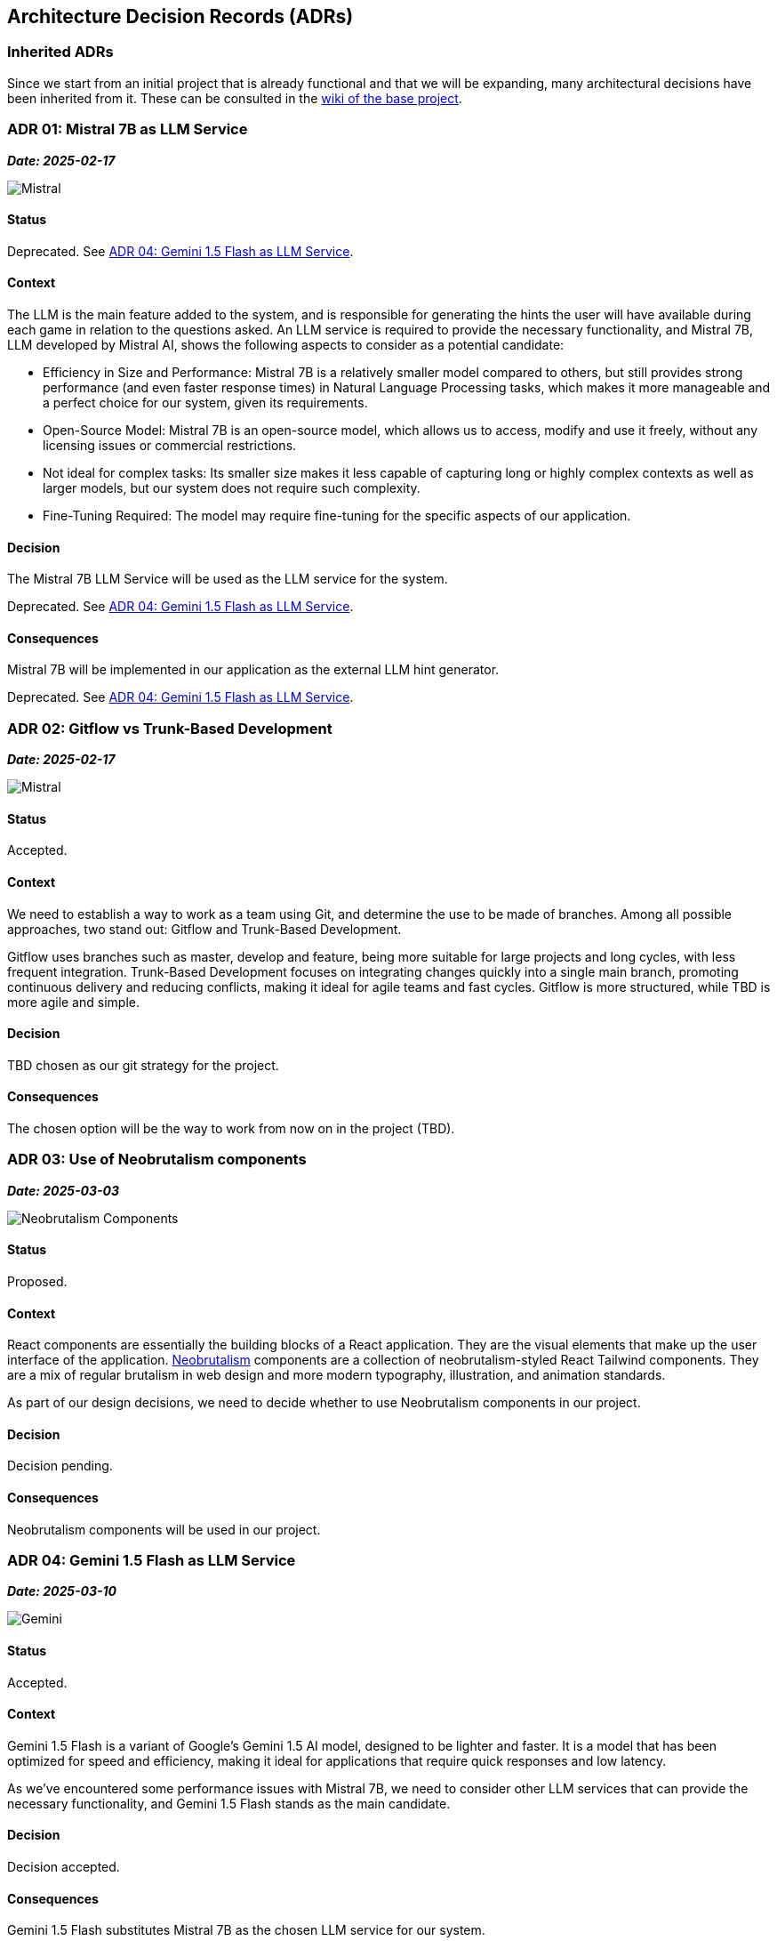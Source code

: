 ifndef::imagesdir[:imagesdir: ../images]

[[section-design-decisions]]
== Architecture Decision Records (ADRs)

=== Inherited ADRs
Since we start from an initial project that is already functional and that we will be expanding, many architectural decisions have been inherited from it. These can be consulted in the https://github.com/Arquisoft/wiq_es05b/wiki/ADRS[wiki of the base project].

[[ADR-01]]
=== ADR 01: Mistral 7B as LLM Service
*_Date: 2025-02-17_*

image::MistralAI.png["Mistral", align="center"]

==== Status
[.red]#Deprecated. See <<ADR-04>>.#

==== Context
The LLM is the main feature added to the system, and is responsible for generating the hints the user will have available during each game in relation to the questions asked. An LLM service is required to provide the necessary functionality, and Mistral 7B, LLM developed by Mistral AI, shows the following aspects to consider as a potential candidate:

* Efficiency in Size and Performance: Mistral 7B is a relatively smaller model compared to others, but still provides strong performance (and even faster response times) in Natural Language Processing tasks, which makes it more manageable and a perfect choice for our system, given its requirements.
* Open-Source Model: Mistral 7B is an open-source model, which allows us to access, modify and use it freely, without any licensing issues or commercial restrictions.
* Not ideal for complex tasks: Its smaller size makes it less capable of capturing long or highly complex contexts as well as larger models, but our system does not require such complexity.
* Fine-Tuning Required: The model may require fine-tuning for the specific aspects of our application.

==== Decision
The Mistral 7B LLM Service will be used as the LLM service for the system.

[.red]#Deprecated. See <<ADR-04>>.#

==== Consequences
Mistral 7B will be implemented in our application as the external LLM hint generator.

[.red]#Deprecated. See <<ADR-04>>.#

[[ADR-02]]
=== ADR 02: Gitflow vs Trunk-Based Development
*_Date: 2025-02-17_*

image::GITFLOWvsTBD.jpg["Mistral", align="center"]

==== Status
Accepted.

==== Context
We need to establish a way to work as a team using Git, and determine the use to be made of branches. Among all possible approaches, two stand out: Gitflow and Trunk-Based Development.

Gitflow uses branches such as master, develop and feature, being more suitable for large projects and long cycles, with less frequent integration. Trunk-Based Development focuses on integrating changes quickly into a single main branch, promoting continuous delivery and reducing conflicts, making it ideal for agile teams and fast cycles. Gitflow is more structured, while TBD is more agile and simple. 

==== Decision
TBD chosen as our git strategy for the project.

==== Consequences
The chosen option will be the way to work from now on in the project (TBD).

[[ADR-03]]
=== ADR 03: Use of Neobrutalism components
*_Date: 2025-03-03_*

image::neobrutalism.png["Neobrutalism Components", align="center"]

==== Status
Proposed.

==== Context
React components are essentially the building blocks of a React application. They are the visual elements that make up the user interface of the application. https://www.neobrutalism.dev/[Neobrutalism] components are a collection of neobrutalism-styled React Tailwind components. They are a mix of regular brutalism in web design and more modern typography, illustration, and animation standards.

As part of our design decisions, we need to decide whether to use Neobrutalism components in our project.

==== Decision
Decision pending.

==== Consequences
Neobrutalism components will be used in our project.

[[ADR-04]]
=== ADR 04: Gemini 1.5 Flash as LLM Service
*_Date: 2025-03-10_*

image::gemini.png["Gemini", align="center"]

==== Status
Accepted.

==== Context
Gemini 1.5 Flash is a variant of Google's Gemini 1.5 AI model, designed to be lighter and faster. It is a model that has been optimized for speed and efficiency, making it ideal for applications that require quick responses and low latency.

As we've encountered some performance issues with Mistral 7B, we need to consider other LLM services that can provide the necessary functionality, and Gemini 1.5 Flash stands as the main candidate.

==== Decision
Decision accepted.

==== Consequences
Gemini 1.5 Flash substitutes Mistral 7B as the chosen LLM service for our system.

[[ADR-05]]
=== ADR 05: DiceBear Avatar Library
*_Date: 2025-04-20_*

image::DiceBear.png["DiceBear", align="center"]

==== Status
Accepted.

==== Context
DiceBear is a JavaScript library that allows you to create unique avatars for your applications in no time. It provides a wide range of customizable avatars, which can be generated on the fly. This library is particularly useful for applications that require user avatars, as it allows for easy integration and customization.

As we wanted our users to be able to create their own avatars, and not use a default one, we needed to find a library that would allow us to do so. DiceBear is a good candidate for this purpose, and will enhance the user experience giving the application a more personalized touch.

==== Decision
Decision accepted.

==== Consequences
DiceBear will be used in our project to allow users to create their own avatars.